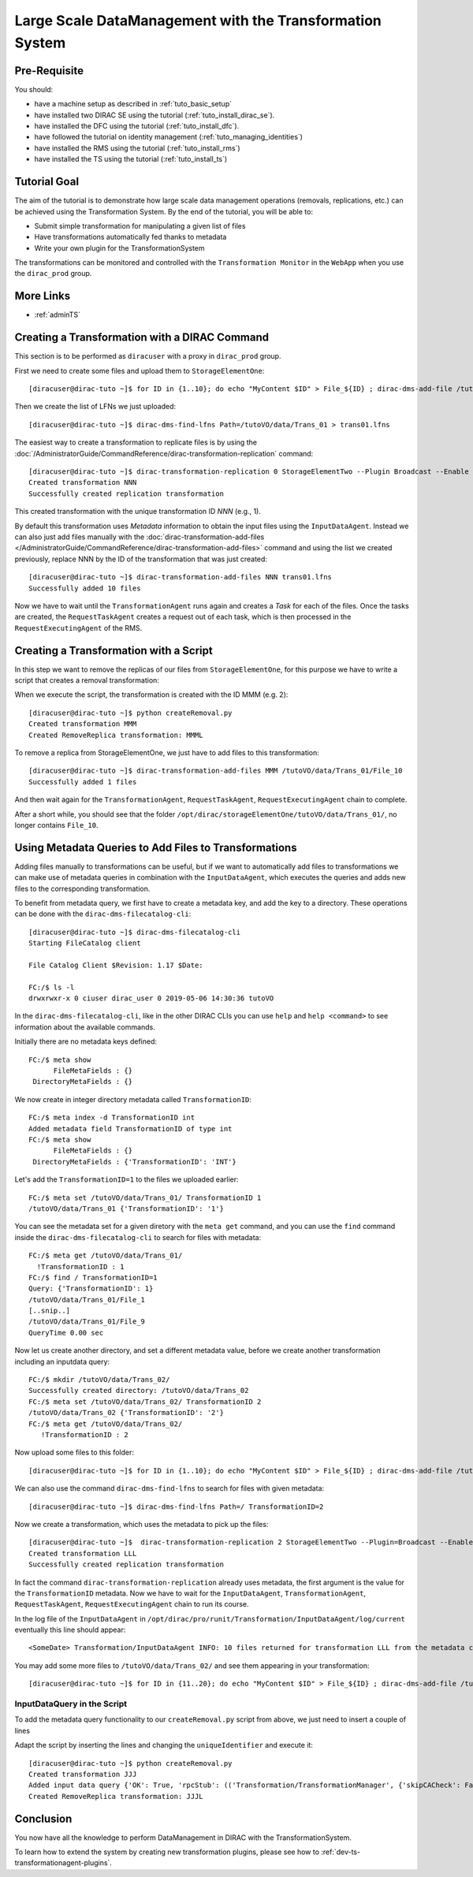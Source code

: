 =========================================================
Large Scale DataManagement with the Transformation System
=========================================================

Pre-Requisite
=============

You should:

* have a machine setup as described in :ref:`tuto_basic_setup`
* have installed two DIRAC SE using the tutorial (:ref:`tuto_install_dirac_se`).
* have installed the DFC using the tutorial (:ref:`tuto_install_dfc`).
* have followed the tutorial on identity management (:ref:`tuto_managing_identities`)
* have installed the RMS using the tutorial (:ref:`tuto_install_rms`)
* have installed the TS using the tutorial (:ref:`tuto_install_ts`)


Tutorial Goal
=============

The aim of the tutorial is to demonstrate how large scale data management operations (removals, replications, etc.) can
be achieved using the Transformation System.  By the end of the tutorial, you will be able to:

* Submit simple transformation for manipulating a given list of files
* Have transformations automatically fed thanks to metadata
* Write your own plugin for the TransformationSystem

The transformations can be monitored and controlled with the ``Transformation Monitor`` in the ``WebApp`` when you use
the ``dirac_prod`` group.


More Links
==========

* :ref:`adminTS`


Creating a Transformation with a DIRAC Command
==============================================

.. highlight:: console

This section is to be performed as ``diracuser`` with a proxy in ``dirac_prod`` group.

First we need to create some files and upload them to ``StorageElementOne``::

  [diracuser@dirac-tuto ~]$ for ID in {1..10}; do echo "MyContent $ID" > File_${ID} ; dirac-dms-add-file /tutoVO/data/Trans_01/File_${ID} File_${ID} StorageElementOne ; done

Then we create the list of LFNs we just uploaded::

  [diracuser@dirac-tuto ~]$ dirac-dms-find-lfns Path=/tutoVO/data/Trans_01 > trans01.lfns

The easiest way to create a transformation to replicate files is by using the
:doc:`/AdministratorGuide/CommandReference/dirac-transformation-replication` command::

  [diracuser@dirac-tuto ~]$ dirac-transformation-replication 0 StorageElementTwo --Plugin Broadcast --Enable --SourceSEs StorageElementOne
  Created transformation NNN
  Successfully created replication transformation

This created transformation with the unique transformation ID *NNN* (e.g., 1).

By default this transformation uses *Metadata* information to obtain the input files using the
``InputDataAgent``. Instead we can also just add files manually with the :doc:`dirac-transformation-add-files
</AdministratorGuide/CommandReference/dirac-transformation-add-files>` command and using the list we created previously,
replace NNN by the ID of the transformation that was just created::

  [diracuser@dirac-tuto ~]$ dirac-transformation-add-files NNN trans01.lfns
  Successfully added 10 files


Now we have to wait until the ``TransformationAgent`` runs again and creates a *Task* for each of the files. Once the
tasks are created, the ``RequestTaskAgent`` creates a request out of each task, which is then processed in the
``RequestExecutingAgent`` of the RMS.


Creating a Transformation with a Script
=======================================


In this step we want to remove the replicas of our files from ``StorageElementOne``, for this purpose we have to write a
script that creates a removal transformation:

.. code-block:: python
   :caption: createRemoval.py
   :linenos:

    #!/bin/env python

    # set up the DIRAC configuration, parse command line arguments
    from DIRAC import gLogger, S_OK, S_ERROR
    from DIRAC.Core.Base import Script
    Script.parseCommandLine()

    from DIRAC.TransformationSystem.Client.Transformation import Transformation

    # create a Transformation instance
    myTrans = Transformation()

    # transformation names need to be unique
    uniqueIdentifier = "Trans1"
    transformationName = "RemoveReplicas_%s" % uniqueIdentifier
    myTrans.setTransformationName(transformationName)

    # describe what the transformation will do
    description = "Remove replicas from StorageElementOne"
    myTrans.setDescription(description)
    myTrans.setLongDescription(description)

    # 'Replication' type means we do data management
    myTrans.setType('Removal')

    # group transformations that belong together, these can be selected in the WebApp
    transGroup = "myRemovals"
    myTrans.setTransformationGroup(transGroup)

    # groupSize defines the number of files each request will treat
    groupSize = 1
    myTrans.setGroupSize(groupSize)

    # the transformation plugin defines which input files are treated, and how they are grouped, for example
    plugin = 'Standard'
    myTrans.setPlugin(plugin)

    # the 'body' of the transformation, defines a list of Request Operations
    # that are executed in order for each file added to the transformation
    targetSE = 'StorageElementOne'
    transBody = [("RemoveReplica", {"TargetSE": targetSE})]

    myTrans.setBody(transBody)

    res = myTrans.setTargetSE(targetSE)
    if not res['OK']:
      gLogger.error("TargetSE not valid: %s" % res['Message'])
      exit(1)

    res = myTrans.addTransformation()
    if not res['OK']:
      gLogger.error("Failed to add the transformation: %s" % res['Message'])
      exit(1)

    # now activate the transformation
    myTrans.setStatus('Active')
    myTrans.setAgentType('Automatic')
    transID = myTrans.getTransformationID()['Value']
    gLogger.notice('Created RemoveReplica transformation: %r' % transID)
    exit(0)

When we execute the script, the transformation is created with the ID MMM (e.g. 2)::

    [diracuser@dirac-tuto ~]$ python createRemoval.py
    Created transformation MMM
    Created RemoveReplica transformation: MMML

To remove a replica from StorageElementOne, we just have to add files to this transformation::

    [diracuser@dirac-tuto ~]$ dirac-transformation-add-files MMM /tutoVO/data/Trans_01/File_10
    Successfully added 1 files

And then wait again for the ``TransformationAgent``, ``RequestTaskAgent``, ``RequestExecutingAgent`` chain to complete.

After a short while, you should see that the folder ``/opt/dirac/storageElementOne/tutoVO/data/Trans_01/``, no longer
contains ``File_10``.


Using Metadata Queries to Add Files to Transformations
======================================================

Adding files manually to transformations can be useful, but if we want to automatically add files to transformations we
can make use of metadata queries in combination with the ``InputDataAgent``, which executes the queries and adds new
files to the corresponding transformation.

To benefit from metadata query, we first have to create a metadata key, and add the key to a directory. These
operations can be done with the ``dirac-dms-filecatalog-cli``::

  [diracuser@dirac-tuto ~]$ dirac-dms-filecatalog-cli
  Starting FileCatalog client

  File Catalog Client $Revision: 1.17 $Date:

  FC:/$ ls -l
  drwxrwxr-x 0 ciuser dirac_user 0 2019-05-06 14:30:36 tutoVO

In the ``dirac-dms-filecatalog-cli``, like in the other DIRAC CLIs you can use ``help`` and ``help <command>`` to see
information about the available commands.

Initially there are no metadata keys defined::

  FC:/$ meta show
        FileMetaFields : {}
   DirectoryMetaFields : {}

We now create in integer directory metadata called ``TransformationID``::

  FC:/$ meta index -d TransformationID int
  Added metadata field TransformationID of type int
  FC:/$ meta show
        FileMetaFields : {}
   DirectoryMetaFields : {'TransformationID': 'INT'}

Let's add the ``TransformationID=1`` to the files we uploaded earlier::

  FC:/$ meta set /tutoVO/data/Trans_01/ TransformationID 1
  /tutoVO/data/Trans_01 {'TransformationID': '1'}

You can see the metadata set for a given diretory with the ``meta get`` command, and you can use the ``find`` command
inside the ``dirac-dms-filecatalog-cli`` to search for files with metadata::

  FC:/$ meta get /tutoVO/data/Trans_01/
    !TransformationID : 1
  FC:/$ find / TransformationID=1
  Query: {'TransformationID': 1}
  /tutoVO/data/Trans_01/File_1
  [..snip..]
  /tutoVO/data/Trans_01/File_9
  QueryTime 0.00 sec

Now let us create another directory, and set a different metadata value, before we create another transformation
including an inputdata query::

  FC:/$ mkdir /tutoVO/data/Trans_02/
  Successfully created directory: /tutoVO/data/Trans_02
  FC:/$ meta set /tutoVO/data/Trans_02/ TransformationID 2
  /tutoVO/data/Trans_02 {'TransformationID': '2'}
  FC:/$ meta get /tutoVO/data/Trans_02/
     !TransformationID : 2

Now upload some files to this folder::

  [diracuser@dirac-tuto ~]$ for ID in {1..10}; do echo "MyContent $ID" > File_${ID} ; dirac-dms-add-file /tutoVO/data/Trans_02/File_${ID} File_${ID} StorageElementOne ; done

We can also use the command ``dirac-dms-find-lfns`` to search for files with given metadata::

  [diracuser@dirac-tuto ~]$ dirac-dms-find-lfns Path=/ TransformationID=2


Now we create a transformation, which uses the metadata to pick up the files::

 [diracuser@dirac-tuto ~]$  dirac-transformation-replication 2 StorageElementTwo --Plugin=Broadcast --Enable --SourceSEs StorageElementOne
 Created transformation LLL
 Successfully created replication transformation

In fact the command ``dirac-transformation-replication`` already uses metadata, the first argument is the value for the
``TransformationID`` metadata. Now we have to wait for the ``InputDataAgent``, ``TransformationAgent``,
``RequestTaskAgent``, ``RequestExecutingAgent`` chain to run its course.

In the log file of the ``InputDataAgent`` in ``/opt/dirac/pro/runit/Transformation/InputDataAgent/log/current``
eventually this line should appear::

  <SomeDate> Transformation/InputDataAgent INFO: 10 files returned for transformation LLL from the metadata catalog


You may add some more files to ``/tutoVO/data/Trans_02/`` and see them appearing in your transformation::

  [diracuser@dirac-tuto ~]$ for ID in {11..20}; do echo "MyContent $ID" > File_${ID} ; dirac-dms-add-file /tutoVO/data/Trans_02/File_${ID} File_${ID} StorageElementOne ; done


InputDataQuery in the Script
----------------------------

To add the metadata query functionality to our ``createRemoval.py`` script from above, we just need to insert a couple
of lines

.. code-block:: python
   :lineno-start: 61

   from DIRAC.TransformationSystem.Client.TransformationClient import TransformationClient
   metadata = {'TransformationID': 2}
   res = TransformationClient().createTransformationInputDataQuery(transID, metadata)
   gLogger.notice('Added input data query', res)
   ...

Adapt the script by inserting the lines and changing the ``uniqueIdentifier`` and execute it::

  [diracuser@dirac-tuto ~]$ python createRemoval.py
  Created transformation JJJ
  Added input data query {'OK': True, 'rpcStub': (('Transformation/TransformationManager', {'skipCACheck': False, 'keepAliveLapse': 150, 'timeout': 120}), 'createTransformationInputDataQuery', (JJJL, {'TransformationID': 2})), 'Value': 1L}
  Created RemoveReplica transformation: JJJL

Conclusion
==========

You now have all the knowledge to perform DataManagement in DIRAC with the TransformationSystem.

To learn how to extend the system by creating new transformation plugins, please see how to
:ref:`dev-ts-transformationagent-plugins`.
